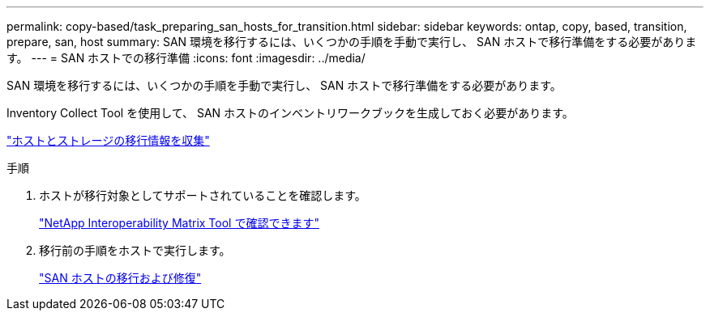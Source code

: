 ---
permalink: copy-based/task_preparing_san_hosts_for_transition.html 
sidebar: sidebar 
keywords: ontap, copy, based, transition, prepare, san, host 
summary: SAN 環境を移行するには、いくつかの手順を手動で実行し、 SAN ホストで移行準備をする必要があります。 
---
= SAN ホストでの移行準備
:icons: font
:imagesdir: ../media/


[role="lead"]
SAN 環境を移行するには、いくつかの手順を手動で実行し、 SAN ホストで移行準備をする必要があります。

Inventory Collect Tool を使用して、 SAN ホストのインベントリワークブックを生成しておく必要があります。

http://docs.netapp.com/ontap-9/topic/com.netapp.doc.dot-ict-icg/home.html["ホストとストレージの移行情報を収集"]

.手順
. ホストが移行対象としてサポートされていることを確認します。
+
https://mysupport.netapp.com/matrix["NetApp Interoperability Matrix Tool で確認できます"]

. 移行前の手順をホストで実行します。
+
http://docs.netapp.com/ontap-9/topic/com.netapp.doc.dot-7mtt-sanspl/home.html["SAN ホストの移行および修復"]


